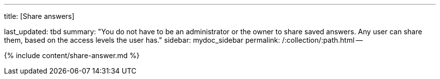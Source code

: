 '''

title: [Share answers]

last_updated: tbd summary: "You do not have to be an administrator or the owner to share saved answers.
Any user can share them, based on the access levels the user has." sidebar: mydoc_sidebar permalink: /:collection/:path.html --

{% include content/share-answer.md %}
